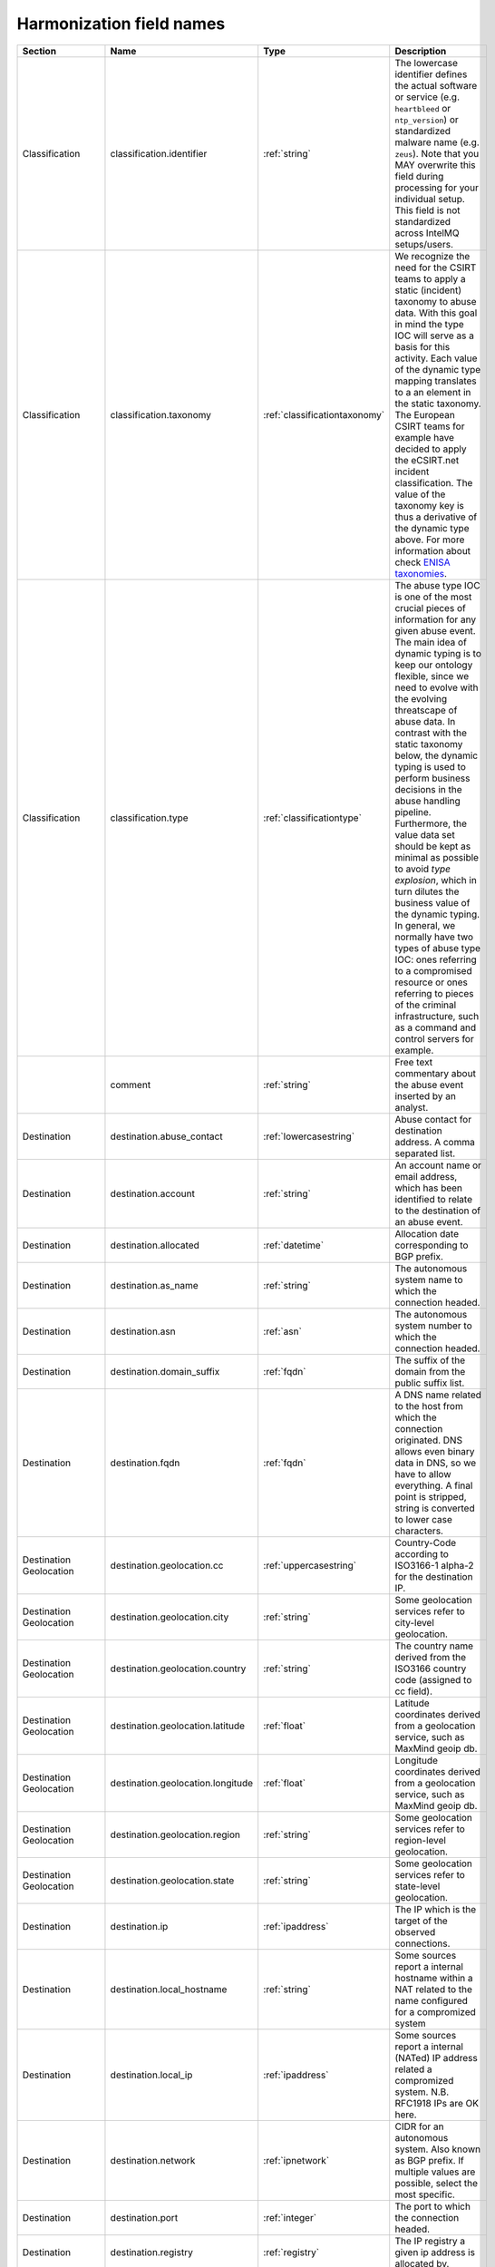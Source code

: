 #########################
Harmonization field names
#########################

=========================== =================================== ============================= ===========
Section                     Name                                Type                          Description
=========================== =================================== ============================= ===========
Classification              classification.identifier           :ref:`string`                 The lowercase identifier defines the actual software or service (e.g. ``heartbleed`` or ``ntp_version``) or standardized malware name (e.g. ``zeus``). Note that you MAY overwrite this field during processing for your individual setup. This field is not standardized across IntelMQ setups/users.
Classification              classification.taxonomy             :ref:`classificationtaxonomy` We recognize the need for the CSIRT teams to apply a static (incident) taxonomy to abuse data. With this goal in mind the type IOC will serve as a basis for this activity. Each value of the dynamic type mapping translates to a an element in the static taxonomy. The European CSIRT teams for example have decided to apply the eCSIRT.net incident classification. The value of the taxonomy key is thus a derivative of the dynamic type above. For more information about check `ENISA taxonomies <http://www.enisa.europa.eu/activities/cert/support/incident-management/browsable/incident-handling-process/incident-taxonomy/existing-taxonomies>`_.
Classification              classification.type                 :ref:`classificationtype`     The abuse type IOC is one of the most crucial pieces of information for any given abuse event. The main idea of dynamic typing is to keep our ontology flexible, since we need to evolve with the evolving threatscape of abuse data. In contrast with the static taxonomy below, the dynamic typing is used to perform business decisions in the abuse handling pipeline. Furthermore, the value data set should be kept as minimal as possible to avoid *type explosion*, which in turn dilutes the business value of the dynamic typing. In general, we normally have two types of abuse type IOC: ones referring to a compromised resource or ones referring to pieces of the criminal infrastructure, such as a command and control servers for example.
|                           comment                             :ref:`string`                 Free text commentary about the abuse event inserted by an analyst.
Destination                 destination.abuse_contact           :ref:`lowercasestring`        Abuse contact for destination address. A comma separated list.
Destination                 destination.account                 :ref:`string`                 An account name or email address, which has been identified to relate to the destination of an abuse event.
Destination                 destination.allocated               :ref:`datetime`               Allocation date corresponding to BGP prefix.
Destination                 destination.as_name                 :ref:`string`                 The autonomous system name to which the connection headed.
Destination                 destination.asn                     :ref:`asn`                    The autonomous system number to which the connection headed.
Destination                 destination.domain_suffix           :ref:`fqdn`                   The suffix of the domain from the public suffix list.
Destination                 destination.fqdn                    :ref:`fqdn`                   A DNS name related to the host from which the connection originated. DNS allows even binary data in DNS, so we have to allow everything. A final point is stripped, string is converted to lower case characters.
Destination Geolocation     destination.geolocation.cc          :ref:`uppercasestring`        Country-Code according to ISO3166-1 alpha-2 for the destination IP.
Destination Geolocation     destination.geolocation.city        :ref:`string`                 Some geolocation services refer to city-level geolocation.
Destination Geolocation     destination.geolocation.country     :ref:`string`                 The country name derived from the ISO3166 country code (assigned to cc field).
Destination Geolocation     destination.geolocation.latitude    :ref:`float`                  Latitude coordinates derived from a geolocation service, such as MaxMind geoip db.
Destination Geolocation     destination.geolocation.longitude   :ref:`float`                  Longitude coordinates derived from a geolocation service, such as MaxMind geoip db.
Destination Geolocation     destination.geolocation.region      :ref:`string`                 Some geolocation services refer to region-level geolocation.
Destination Geolocation     destination.geolocation.state       :ref:`string`                 Some geolocation services refer to state-level geolocation.
Destination                 destination.ip                      :ref:`ipaddress`              The IP which is the target of the observed connections.
Destination                 destination.local_hostname          :ref:`string`                 Some sources report a internal hostname within a NAT related to the name configured for a compromized system
Destination                 destination.local_ip                :ref:`ipaddress`              Some sources report a internal (NATed) IP address related a compromized system. N.B. RFC1918 IPs are OK here.
Destination                 destination.network                 :ref:`ipnetwork`              CIDR for an autonomous system. Also known as BGP prefix. If multiple values are possible, select the most specific.
Destination                 destination.port                    :ref:`integer`                The port to which the connection headed.
Destination                 destination.registry                :ref:`registry`               The IP registry a given ip address is allocated by.
Destination                 destination.reverse_dns             :ref:`fqdn`                   Reverse DNS name acquired through a reverse DNS query on an IP address. N.B. Record types other than PTR records may also appear in the reverse DNS tree. Furthermore, unfortunately, there is no rule prohibiting people from writing anything in a PTR record. Even JavaScript will work. A final point is stripped, string is converted to lower case characters.
Destination                 destination.tor_node                :ref:`boolean`                If the destination IP was a known tor node.
Destination                 destination.url                     :ref:`url`                    A URL denotes on IOC, which refers to a malicious resource, whose interpretation is defined by the abuse type. A URL with the abuse type phishing refers to a phishing resource.
Destination                 destination.urlpath                 :ref:`string`                 The path portion of an HTTP or related network request.
Event_Description           event_description.target            :ref:`string`                 Some sources denominate the target (organization) of a an attack.
Event_Description           event_description.text              :ref:`string`                 A free-form textual description of an abuse event.
Event_Description           event_description.url               :ref:`url`                    A description URL is a link to a further description of the the abuse event in question.
|                           event_hash                          :ref:`uppercasestring`        Computed event hash with specific keys and values that identify a unique event. At present, the hash should default to using the SHA1 function. Please note that for an event hash to be able to match more than one event (deduplication) the receiver of an event should calculate it based on a minimal set of keys and values present in the event. Using for example the observation time in the calculation will most likely render the checksum useless for deduplication purposes.
|                           extra                               :ref:`jsondict`               All anecdotal information, which cannot be parsed into the data harmonization elements. E.g. os.name, os.version, etc.  **Note**: this is only intended for mapping any fields which can not map naturally into the data harmonization. It is not intended for extending the data harmonization with your own fields.
Feed                        feed.accuracy                       :ref:`accuracy`               A float between 0 and 100 that represents how accurate the data in the feed is
Feed                        feed.code                           :ref:`string`                 Code name for the feed, e.g. DFGS, HSDAG etc.
Feed                        feed.documentation                  :ref:`string`                 A URL or hint where to find the documentation of this feed.
Feed                        feed.name                           :ref:`string`                 Name for the feed, usually found in collector bot configuration.
Feed                        feed.provider                       :ref:`string`                 Name for the provider of the feed, usually found in collector bot configuration.
Feed                        feed.url                            :ref:`url`                    The URL of a given abuse feed, where applicable
Malware Hash                malware.hash.md5                    :ref:`string`                 A string depicting an MD5 checksum for a file, be it a malware sample for example.
Malware Hash                malware.hash.sha1                   :ref:`string`                 A string depicting a SHA1 checksum for a file, be it a malware sample for example.
Malware Hash                malware.hash.sha256                 :ref:`string`                 A string depicting a SHA256 checksum for a file, be it a malware sample for example.
Malware                     malware.name                        :ref:`lowercasestring`        The malware name in lower case.
Malware                     malware.version                     :ref:`string`                 A version string for an identified artifact generation, e.g. a crime-ware kit.
Misp                        misp.attribute_uuid                 :ref:`lowercasestring`        MISP - Malware Information Sharing Platform & Threat Sharing UUID of an attribute.
Misp                        misp.event_uuid                     :ref:`lowercasestring`        MISP - Malware Information Sharing Platform & Threat Sharing UUID.
|                           output                              :ref:`json`                   Event data converted into foreign format, intended to be exported by output plugin.
Protocol                    protocol.application                :ref:`lowercasestring`        e.g. vnc, ssh, sip, irc, http or smtp.
Protocol                    protocol.transport                  :ref:`lowercasestring`        e.g. tcp, udp, icmp.
|                           raw                                 :ref:`base64`                 The original line of the event from encoded in base64.
|                           rtir_id                             :ref:`integer`                Request Tracker Incident Response ticket id.
|                           screenshot_url                      :ref:`url`                    Some source may report URLs related to a an image generated of a resource without any metadata. Or an URL pointing to resource, which has been rendered into a webshot, e.g. a PNG image and the relevant metadata related to its retrieval/generation.
Source                      source.abuse_contact                :ref:`lowercasestring`        Abuse contact for source address. A comma separated list.
Source                      source.account                      :ref:`string`                 An account name or email address, which has been identified to relate to the source of an abuse event.
Source                      source.allocated                    :ref:`datetime`               Allocation date corresponding to BGP prefix.
Source                      source.as_name                      :ref:`string`                 The autonomous system name from which the connection originated.
Source                      source.asn                          :ref:`asn`                    The autonomous system number from which originated the connection.
Source                      source.domain_suffix                :ref:`fqdn`                   The suffix of the domain from the public suffix list.
Source                      source.fqdn                         :ref:`fqdn`                   A DNS name related to the host from which the connection originated. DNS allows even binary data in DNS, so we have to allow everything. A final point is stripped, string is converted to lower case characters.
Source Geolocation          source.geolocation.cc               :ref:`uppercasestring`        Country-Code according to ISO3166-1 alpha-2 for the source IP.
Source Geolocation          source.geolocation.city             :ref:`string`                 Some geolocation services refer to city-level geolocation.
Source Geolocation          source.geolocation.country          :ref:`string`                 The country name derived from the ISO3166 country code (assigned to cc field).
Source Geolocation          source.geolocation.cymru_cc         :ref:`uppercasestring`        The country code denoted for the ip by the Team Cymru asn to ip mapping service.
Source Geolocation          source.geolocation.geoip_cc         :ref:`uppercasestring`        MaxMind Country Code (ISO3166-1 alpha-2).
Source Geolocation          source.geolocation.latitude         :ref:`float`                  Latitude coordinates derived from a geolocation service, such as MaxMind geoip db.
Source Geolocation          source.geolocation.longitude        :ref:`float`                  Longitude coordinates derived from a geolocation service, such as MaxMind geoip db.
Source Geolocation          source.geolocation.region           :ref:`string`                 Some geolocation services refer to region-level geolocation.
Source Geolocation          source.geolocation.state            :ref:`string`                 Some geolocation services refer to state-level geolocation.
Source                      source.ip                           :ref:`ipaddress`              The ip observed to initiate the connection
Source                      source.local_hostname               :ref:`string`                 Some sources report a internal hostname within a NAT related to the name configured for a compromised system
Source                      source.local_ip                     :ref:`ipaddress`              Some sources report a internal (NATed) IP address related a compromised system. N.B. RFC1918 IPs are OK here.
Source                      source.network                      :ref:`ipnetwork`              CIDR for an autonomous system. Also known as BGP prefix. If multiple values are possible, select the most specific.
Source                      source.port                         :ref:`integer`                The port from which the connection originated.
Source                      source.registry                     :ref:`registry`               The IP registry a given ip address is allocated by.
Source                      source.reverse_dns                  :ref:`fqdn`                   Reverse DNS name acquired through a reverse DNS query on an IP address. N.B. Record types other than PTR records may also appear in the reverse DNS tree. Furthermore, unfortunately, there is no rule prohibiting people from writing anything in a PTR record. Even JavaScript will work. A final point is stripped, string is converted to lower case characters.
Source                      source.tor_node                     :ref:`boolean`                If the source IP was a known tor node.
Source                      source.url                          :ref:`url`                    A URL denotes an IOC, which refers to a malicious resource, whose interpretation is defined by the abuse type. A URL with the abuse type phishing refers to a phishing resource.
Source                      source.urlpath                      :ref:`string`                 The path portion of an HTTP or related network request.
|                           status                              :ref:`string`                 Status of the malicious resource (phishing, dropzone, etc), e.g. online, offline.
Time                        time.observation                    :ref:`datetime`               The time the collector of the local instance processed (observed) the event.
Time                        time.source                         :ref:`datetime`               The time of occurrence of the event as reported the feed (source).
|                           tlp                                 :ref:`tlp`                    Traffic Light Protocol level of the event.

=========================== =================================== ============================= ===========

Harmonization types
-------------------

.. _asn:

ASN
---

ASN type. Derived from Integer with forbidden values.

Only valid are: 0 < asn <= 4294967295
See https://en.wikipedia.org/wiki/Autonomous_system_(Internet)
> The first and last ASNs of the original 16-bit integers, namely 0 and
> 65,535, and the last ASN of the 32-bit numbers, namely 4,294,967,295 are
> reserved and should not be used by operators.


.. _accuracy:

Accuracy
--------

Accuracy type. A Float between 0 and 100.


.. _base64:

Base64
------

Base64 type. Always gives unicode strings.

Sanitation encodes to base64 and accepts binary and unicode strings.


.. _boolean:

Boolean
-------

Boolean type. Without sanitation only python bool is accepted.

Sanitation accepts string 'true' and 'false' and integers 0 and 1.


.. _classificationtaxonomy:

ClassificationTaxonomy
----------------------

`classification.taxonomy` type.

The mapping follows
Reference Security Incident Taxonomy Working Group – RSIT WG
https://github.com/enisaeu/Reference-Security-Incident-Taxonomy-Task-Force/

These old values are automatically mapped to the new ones:
    'abusive content' -> 'abusive-content'
    'information gathering' -> 'information-gathering'
    'intrusion attempts' -> 'intrusion-attempts'
    'malicious code' -> 'malicious-code'

Allowed values are:
 * abusive-content
 * availability
 * fraud
 * information-content-security
 * information-gathering
 * intrusion-attempts
 * intrusions
 * malicious-code
 * other
 * test
 * vulnerable

.. _classificationtype:

ClassificationType
------------------

`classification.type` type.

The mapping follows
Reference Security Incident Taxonomy Working Group – RSIT WG
https://github.com/enisaeu/Reference-Security-Incident-Taxonomy-Task-Force/
with extensions.

These old values are automatically mapped to the new ones:
    'botnet drone' -> 'infected-system'
    'ids alert' -> 'ids-alert'
    'c&c' -> 'c2-server'
    'c2server' -> 'c2-server'
    'infected system' -> 'infected-system'
    'malware configuration' -> 'malware-configuration'
    'Unauthorised-information-access' -> 'unauthorised-information-access'
    'leak' -> 'data-leak'
    'vulnerable client' -> 'vulnerable-system'
    'vulnerable service' -> 'vulnerable-system'
    'ransomware' -> 'infected-system'
    'unknown' -> 'undetermined'

These values changed their taxonomy:
    'malware': In terms of the taxonomy 'malicious-code' they can be either 'infected-system' or 'malware-distribution'
        but in terms of malware actually, it is now taxonomy 'other'

Allowed values are:
 * application-compromise
 * blacklist
 * brute-force
 * burglary
 * c2-server
 * copyright
 * data-loss
 * ddos
 * ddos-amplifier
 * dga-domain
 * dos
 * dropzone
 * exploit
 * harmful-speech
 * ids-alert
 * infected-system
 * information-disclosure
 * data-leak
 * malware
 * malware-configuration
 * malware-distribution
 * masquerade
 * misconfiguration
 * other
 * outage
 * phishing
 * potentially-unwanted-accessible
 * privileged-account-compromise
 * proxy
 * sabotage
 * scanner
 * sniffing
 * social-engineering
 * spam
 * system-compromise
 * test
 * tor
 * unauthorised-information-access
 * unauthorised-information-modification
 * system-compromise
 * unauthorized-use-of-resources
 * unprivileged-account-compromise
 * violence
 * vulnerable-system
 * weak-crypto
 * undetermined

.. _datetime:

DateTime
--------

Date and time type for timestamps.

Valid values are timestamps with time zone and in the format '%Y-%m-%dT%H:%M:%S+00:00'.
Invalid are missing times and missing timezone information (UTC).
Microseconds are also allowed.

Sanitation normalizes the timezone to UTC, which is the only allowed timezone.

The following additional conversions are available with the convert function:

    * timestamp
    * windows_nt: From Windows NT / AD / LDAP
    * epoch_millis: From Milliseconds since Epoch
    * from_format: From a given format, eg. 'from_format|%H %M %S %m %d %Y %Z'
    * from_format_midnight: Date from a given format and assume midnight, e.g. 'from_format_midnight|%d-%m-%Y'
    * utc_isoformat: Parse date generated by datetime.isoformat()
    * fuzzy (or None): Use dateutils' fuzzy parser, default if no specific parser is given


.. _fqdn:

FQDN
----

Fully qualified domain name type.

All valid lowercase domains are accepted, no IP addresses or URLs. Trailing
dot is not allowed.

To prevent values like '10.0.0.1:8080' (#1235), we check for the
non-existence of ':'.


.. _float:

Float
-----

Float type. Without sanitation only python float/integer/long is
accepted. Boolean is explicitly denied.

Sanitation accepts strings and everything float() accepts.


.. _ipaddress:

IPAddress
---------

Type for IP addresses, all families. Uses the ipaddress module.

Sanitation accepts integers, strings and objects of ipaddress.IPv4Address and ipaddress.IPv6Address.

Valid values are only strings. 0.0.0.0 is explicitly not allowed.


.. _ipnetwork:

IPNetwork
---------

Type for IP networks, all families. Uses the ipaddress module.

Sanitation accepts strings and objects of ipaddress.IPv4Network and ipaddress.IPv6Network.
If host bits in strings are set, they will be ignored (e.g 127.0.0.1/32).

Valid values are only strings.


.. _integer:

Integer
-------

Integer type. Without sanitation only python integer/long is accepted.
Bool is explicitly denied.

Sanitation accepts strings and everything int() accepts.


.. _json:

JSON
----

JSON type.

Sanitation accepts any valid JSON objects.

Valid values are only unicode strings with JSON objects.


.. _jsondict:

JSONDict
--------

JSONDict type.

Sanitation accepts pythons dictionaries and JSON strings.

Valid values are only unicode strings with JSON dictionaries.


.. _lowercasestring:

LowercaseString
---------------

Like string, but only allows lower case characters.

Sanitation lowers all characters.


.. _registry:

Registry
--------

Registry type. Derived from UppercaseString.

Only valid values: AFRINIC, APNIC, ARIN, LACNIC, RIPE.
RIPE-NCC and RIPENCC are normalized to RIPE.


.. _string:

String
------

Any non-empty string without leading or trailing whitespace.


.. _tlp:

TLP
---

TLP level type. Derived from UppercaseString.

Only valid values: WHITE, GREEN, AMBER, RED.

Accepted for sanitation are different cases and the prefix 'tlp:'.


.. _url:

URL
---

URI type. Local and remote.

Sanitation converts hxxp and hxxps to http and https.
For local URIs (file) a missing host is replaced by localhost.

Valid values must have the host (network location part).


.. _uppercasestring:

UppercaseString
---------------

Like string, but only allows upper case characters.

Sanitation uppers all characters.



